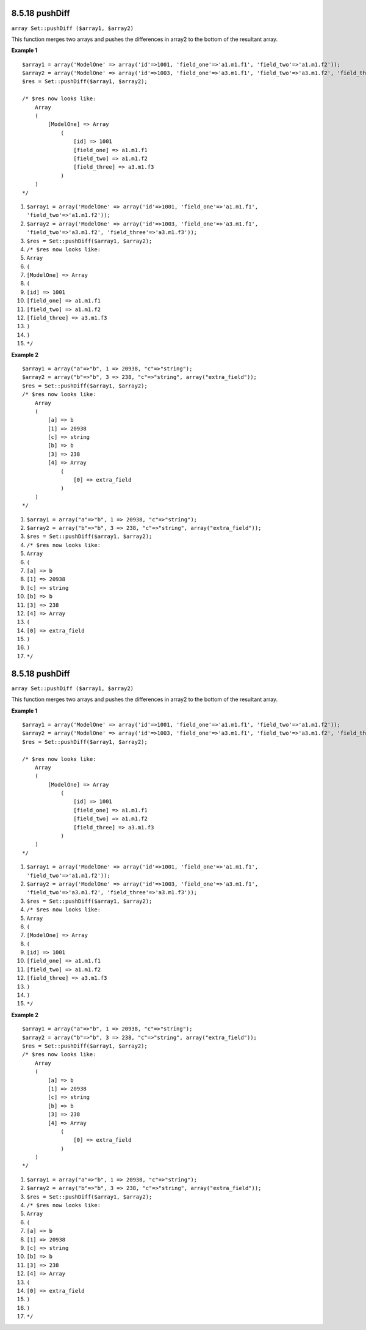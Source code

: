 8.5.18 pushDiff
---------------

``array Set::pushDiff ($array1, $array2)``

This function merges two arrays and pushes the differences in
array2 to the bottom of the resultant array.

**Example 1**
::

    $array1 = array('ModelOne' => array('id'=>1001, 'field_one'=>'a1.m1.f1', 'field_two'=>'a1.m1.f2'));
    $array2 = array('ModelOne' => array('id'=>1003, 'field_one'=>'a3.m1.f1', 'field_two'=>'a3.m1.f2', 'field_three'=>'a3.m1.f3'));
    $res = Set::pushDiff($array1, $array2);
    
    /* $res now looks like: 
        Array
        (
            [ModelOne] => Array
                (
                    [id] => 1001
                    [field_one] => a1.m1.f1
                    [field_two] => a1.m1.f2
                    [field_three] => a3.m1.f3
                )
        )           
    */


#. ``$array1 = array('ModelOne' => array('id'=>1001, 'field_one'=>'a1.m1.f1', 'field_two'=>'a1.m1.f2'));``
#. ``$array2 = array('ModelOne' => array('id'=>1003, 'field_one'=>'a3.m1.f1', 'field_two'=>'a3.m1.f2', 'field_three'=>'a3.m1.f3'));``
#. ``$res = Set::pushDiff($array1, $array2);``
#. ``/* $res now looks like:``
#. ``Array``
#. ``(``
#. ``[ModelOne] => Array``
#. ``(``
#. ``[id] => 1001``
#. ``[field_one] => a1.m1.f1``
#. ``[field_two] => a1.m1.f2``
#. ``[field_three] => a3.m1.f3``
#. ``)``
#. ``)``
#. ``*/``

**Example 2**
::

    $array1 = array("a"=>"b", 1 => 20938, "c"=>"string");
    $array2 = array("b"=>"b", 3 => 238, "c"=>"string", array("extra_field"));
    $res = Set::pushDiff($array1, $array2);
    /* $res now looks like: 
        Array
        (
            [a] => b
            [1] => 20938
            [c] => string
            [b] => b
            [3] => 238
            [4] => Array
                (
                    [0] => extra_field
                )
        )
    */


#. ``$array1 = array("a"=>"b", 1 => 20938, "c"=>"string");``
#. ``$array2 = array("b"=>"b", 3 => 238, "c"=>"string", array("extra_field"));``
#. ``$res = Set::pushDiff($array1, $array2);``
#. ``/* $res now looks like:``
#. ``Array``
#. ``(``
#. ``[a] => b``
#. ``[1] => 20938``
#. ``[c] => string``
#. ``[b] => b``
#. ``[3] => 238``
#. ``[4] => Array``
#. ``(``
#. ``[0] => extra_field``
#. ``)``
#. ``)``
#. ``*/``

8.5.18 pushDiff
---------------

``array Set::pushDiff ($array1, $array2)``

This function merges two arrays and pushes the differences in
array2 to the bottom of the resultant array.

**Example 1**
::

    $array1 = array('ModelOne' => array('id'=>1001, 'field_one'=>'a1.m1.f1', 'field_two'=>'a1.m1.f2'));
    $array2 = array('ModelOne' => array('id'=>1003, 'field_one'=>'a3.m1.f1', 'field_two'=>'a3.m1.f2', 'field_three'=>'a3.m1.f3'));
    $res = Set::pushDiff($array1, $array2);
    
    /* $res now looks like: 
        Array
        (
            [ModelOne] => Array
                (
                    [id] => 1001
                    [field_one] => a1.m1.f1
                    [field_two] => a1.m1.f2
                    [field_three] => a3.m1.f3
                )
        )           
    */


#. ``$array1 = array('ModelOne' => array('id'=>1001, 'field_one'=>'a1.m1.f1', 'field_two'=>'a1.m1.f2'));``
#. ``$array2 = array('ModelOne' => array('id'=>1003, 'field_one'=>'a3.m1.f1', 'field_two'=>'a3.m1.f2', 'field_three'=>'a3.m1.f3'));``
#. ``$res = Set::pushDiff($array1, $array2);``
#. ``/* $res now looks like:``
#. ``Array``
#. ``(``
#. ``[ModelOne] => Array``
#. ``(``
#. ``[id] => 1001``
#. ``[field_one] => a1.m1.f1``
#. ``[field_two] => a1.m1.f2``
#. ``[field_three] => a3.m1.f3``
#. ``)``
#. ``)``
#. ``*/``

**Example 2**
::

    $array1 = array("a"=>"b", 1 => 20938, "c"=>"string");
    $array2 = array("b"=>"b", 3 => 238, "c"=>"string", array("extra_field"));
    $res = Set::pushDiff($array1, $array2);
    /* $res now looks like: 
        Array
        (
            [a] => b
            [1] => 20938
            [c] => string
            [b] => b
            [3] => 238
            [4] => Array
                (
                    [0] => extra_field
                )
        )
    */


#. ``$array1 = array("a"=>"b", 1 => 20938, "c"=>"string");``
#. ``$array2 = array("b"=>"b", 3 => 238, "c"=>"string", array("extra_field"));``
#. ``$res = Set::pushDiff($array1, $array2);``
#. ``/* $res now looks like:``
#. ``Array``
#. ``(``
#. ``[a] => b``
#. ``[1] => 20938``
#. ``[c] => string``
#. ``[b] => b``
#. ``[3] => 238``
#. ``[4] => Array``
#. ``(``
#. ``[0] => extra_field``
#. ``)``
#. ``)``
#. ``*/``
